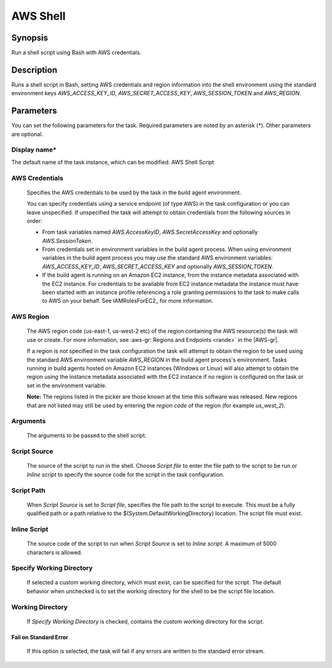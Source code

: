 .. Copyright 2010-2018 Amazon.com, Inc. or its affiliates. All Rights Reserved.

   This work is licensed under a Creative Commons Attribution-NonCommercial-ShareAlike 4.0
   International License (the "License"). You may not use this file except in compliance with the
   License. A copy of the License is located at http://creativecommons.org/licenses/by-nc-sa/4.0/.

   This file is distributed on an "AS IS" BASIS, WITHOUT WARRANTIES OR CONDITIONS OF ANY KIND,
   either express or implied. See the License for the specific language governing permissions and
   limitations under the License.

.. _awsshell:

#################################
AWS Shell
#################################

.. meta::
   :description: AWS Tools for Visual Studio Team Services (VSTS) Task Reference
   :keywords: extensions, tasks

Synopsis
========

Run a shell script using Bash with AWS credentials.

Description
===========

Runs a shell script in Bash, setting AWS credentials and region information into the shell environment using the standard environment keys *AWS_ACCESS_KEY_ID*, *AWS_SECRET_ACCESS_KEY*, *AWS_SESSION_TOKEN* and *AWS_REGION*.

Parameters
==========

You can set the following parameters for the task. Required parameters are noted by an asterisk (*). Other parameters are optional.


Display name*
-------------

The default name of the task instance, which can be modified: AWS Shell Script

AWS Credentials
---------------

    Specifies the AWS credentials to be used by the task in the build agent environment.

    You can specify credentials using a service endpoint (of type AWS) in the task configuration or you can leave unspecified. If
    unspecified the task will attempt to obtain credentials from the following sources in order:

    * From task variables named *AWS.AccessKeyID*, *AWS.SecretAccessKey* and optionally *AWS.SessionToken*.
    * From credentials set in environment variables in the build agent process. When using environment variables in the
      build agent process you may use the standard AWS environment variables: *AWS_ACCESS_KEY_ID*, *AWS_SECRET_ACCESS_KEY* and
      optionally *AWS_SESSION_TOKEN*.
    * If the build agent is running on an Amazon EC2 instance, from the instance metadata associated with the EC2 instance. For
      credentials to be available from EC2 instance metadata the instance must have been started with an instance profile referencing
      a role granting permissions to the task to make calls to AWS on your behalf. See IAMRolesForEC2_ for more information.

AWS Region
----------

    The AWS region code (us-east-1, us-west-2 etc) of the region containing the AWS resource(s) the task will use or create. For more
    information, see :aws-gr:`Regions and Endpoints <rande>` in the |AWS-gr|.

    If a region is not specified in the task configuration the task will attempt to obtain the region to be used using the standard
    AWS environment variable *AWS_REGION* in the build agent process's environment. Tasks running in build agents hosted on Amazon EC2
    instances (Windows or Linux) will also attempt to obtain the region using the instance metadata associated with the EC2 instance
    if no region is configured on the task or set in the environment variable.

    **Note:** The regions listed in the picker are those known at the time this software was released. New regions that are not listed
    may still be used by entering the *region code* of the region (for example *us_west_2*).

Arguments
---------

    The arguments to be passed to the shell script.

Script Source
-------------

    The source of the script to run in the shell. Choose *Script file* to enter the file path to the script to be run or *Inline script*
    to specify the source code for the script in the task configuration.

Script Path
-----------

    When *Script Source* is set to *Script file*, specifies the file path to the script to execute. This must be a fully qualified path
    or a path relative to the $(System.DefaultWorkingDirectory) location. The script file must exist.

Inline Script
-------------

    The source code of the script to run when *Script Source* is set to *Inline script*. A maximum of 5000 characters is allowed.

Specify Working Directory
-------------------------

    If selected a custom working directory, which must exist, can be specified for the script. The default behavior when unchecked is
    to set the working directory for the shell to be the script file location.

Working Directory
-----------------

    If *Specify Working Directory* is checked, contains the custom working directory for the script.

Fail on Standard Error
~~~~~~~~~~~~~~~~~~~~~~

    If this option is selected, the task will fail if any errors are written to the standard error stream.

